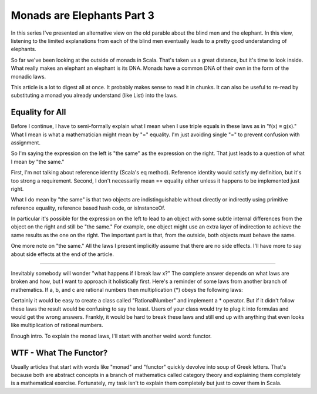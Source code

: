 Monads are Elephants Part 3
========================================================================

In this series I've presented an alternative view on the old parable about the blind men and the elephant. In this view, listening to the limited explanations from each of the blind men eventually leads to a pretty good understanding of elephants.

So far we've been looking at the outside of monads in Scala. That's taken us a great distance, but it's time to look inside. What really makes an elephant an elephant is its DNA. Monads have a common DNA of their own in the form of the monadic laws.

This article is a lot to digest all at once. It probably makes sense to read it in chunks. It can also be useful to re-read by substituting a monad you already understand (like List) into the laws.

Equality for All
------------------------------------------------------------------------

Before I continue, I have to semi-formally explain what I mean when I use triple equals in these laws as in "f(x) ≡ g(x)." What I mean is what a mathematician might mean by "=" equality. I'm just avoiding single "=" to prevent confusion with assignment.

So I'm saying the expression on the left is "the same" as the expression on the right. That just leads to a question of what I mean by "the same."

First, I'm not talking about reference identity (Scala's eq method). Reference identity would satisfy my definition, but it's too strong a requirement. Second, I don't necessarily mean == equality either unless it happens to be implemented just right.

What I do mean by "the same" is that two objects are indistinguishable without directly or indirectly using primitive reference equality, reference based hash code, or isInstanceOf.

In particular it's possible for the expression on the left to lead to an object with some subtle internal differences from the object on the right and still be "the same." For example, one object might use an extra layer of indirection to achieve the same results as the one on the right. The important part is that, from the outside, both objects must behave the same.

One more note on "the same." All the laws I present implicitly assume that there are no side effects. I'll have more to say about side effects at the end of the article.

------------------------------------------------------------------------

Inevitably somebody will wonder "what happens if I break law x?" The complete answer depends on what laws are broken and how, but I want to approach it holistically first. Here's a reminder of some laws from another branch of mathematics. If a, b, and c are rational numbers then multiplication (*) obeys the following laws:

Certainly it would be easy to create a class called "RationalNumber" and implement a * operator. But if it didn't follow these laws the result would be confusing to say the least. Users of your class would try to plug it into formulas and would get the wrong answers. Frankly, it would be hard to break these laws and still end up with anything that even looks like multiplication of rational numbers.

Enough intro. To explain the monad laws, I'll start with another weird word: functor.

WTF - What The Functor?
------------------------------------------------------------------------

Usually articles that start with words like "monad" and "functor" quickly devolve into soup of Greek letters. That's because both are abstract concepts in a branch of mathematics called category theory and explaining them completely is a mathematical exercise. Fortunately, my task isn't to explain them completely but just to cover them in Scala.

